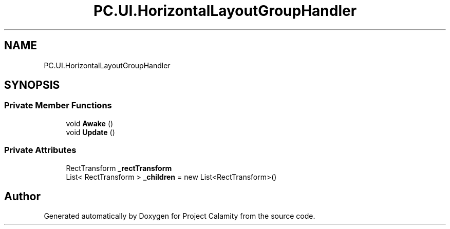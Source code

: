.TH "PC.UI.HorizontalLayoutGroupHandler" 3 "Fri Dec 9 2022" "Project Calamity" \" -*- nroff -*-
.ad l
.nh
.SH NAME
PC.UI.HorizontalLayoutGroupHandler
.SH SYNOPSIS
.br
.PP
.SS "Private Member Functions"

.in +1c
.ti -1c
.RI "void \fBAwake\fP ()"
.br
.ti -1c
.RI "void \fBUpdate\fP ()"
.br
.in -1c
.SS "Private Attributes"

.in +1c
.ti -1c
.RI "RectTransform \fB_rectTransform\fP"
.br
.ti -1c
.RI "List< RectTransform > \fB_children\fP = new List<RectTransform>()"
.br
.in -1c

.SH "Author"
.PP 
Generated automatically by Doxygen for Project Calamity from the source code\&.
